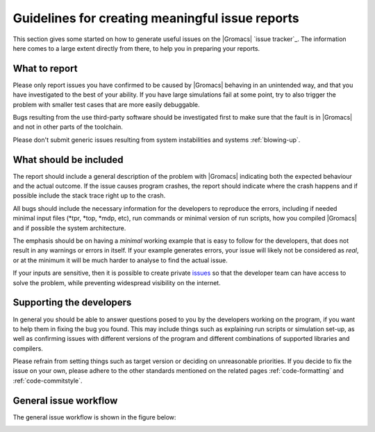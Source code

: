 Guidelines for creating meaningful issue reports
================================================
This section gives some started on how to generate useful issues on the
|Gromacs| `issue tracker`_. The information here comes to a large extent
directly from there, to help you in preparing your reports.

What to report
^^^^^^^^^^^^^^
Please only report issues you have confirmed to be caused by |Gromacs| behaving in an
unintended way, and that you have investigated to the best of your ability. If you have
large simulations fail at some point, try to also trigger the problem with smaller test
cases that are more easily debuggable.

Bugs resulting from the use third-party software should be investigated first to make sure
that the fault is in |Gromacs| and not in other parts of the toolchain.

Please don't submit generic issues resulting from system instabilities and systems :ref:`blowing-up`.

What should be included
^^^^^^^^^^^^^^^^^^^^^^^
The report should include a general description of the problem with |Gromacs| indicating 
both the expected behaviour and the actual outcome. If the issue causes program
crashes, the report should indicate where the crash happens and if possible
include the stack trace right up to the crash. 


All bugs should include the necessary information for the developers to reproduce the errors, 
including if needed minimal input files (\*tpr, \*top, \*mdp, etc),
run commands or minimal version of run scripts, how you compiled |Gromacs| and if possible the system architecture.


The emphasis should be on having a *minimal* working example that is easy to follow for the developers, that 
does not result in any warnings or errors in itself. If your example generates errors, your issue will likely
not be considered as *real*, or at the minimum it will be much harder to analyse to find the actual issue.


If your inputs are sensitive, then it is possible to create private `issues <issue tracker>`_
so that the developer team can have access to solve the problem, while preventing widespread
visibility on the internet.


Supporting the developers
^^^^^^^^^^^^^^^^^^^^^^^^^
In general you should be able to answer questions posed to you by the developers
working on the program, if you want to help them in fixing the bug you found. This may
include things such as explaining run scripts or simulation set-up, as well as 
confirming issues with different versions of the program and different combinations
of supported libraries and compilers. 


Please refrain from setting things such as target version or deciding on unreasonable priorities. If you decide
to fix the issue on your own, please adhere to the other standards mentioned on the related pages
:ref:`code-formatting` and :ref:`code-commitstyle`.


General issue workflow
^^^^^^^^^^^^^^^^^^^^^^

The general issue workflow is shown in the figure below:

.. image:: redmine-states.png
   :alt:  Sample procedure pathway for reported issues.


.. Text below is stolen from the old Gromacs web page

.. Before opening a new issue, take a minute and make it easy for everybody else (in particular the developers!) to help you - that way you are much more likely to get a solution to your problem.

.. 1. Isolate the problem as far as possible. If you submit a huge tpr file that sometimes fails after a million steps, it is pretty much guaranteed that nobody is going to debug it.

.. 2. Upload a single small example of how a simulation (or some other GROMACS program) crashes. This should ideally be a single (small) conf.gro file, topol.top, and grompp.mdp. Make sure that your input files are processed without warnings for the GROMACS version you are submitting a bug report for, and don't rely on some large external force field or long script. In most cases these additional files and warnings are of course completely unrelated to the problem, but particularly in that case you are helping others a lot by not having to take them into account.

.. 3. Provide a very concise report of exactly what commands you used (so it can be reproduced), what behavour you expected, and what you got.

.. 4. Please don't set a target version unless you are the person working on the bug.

.. 5. If you set the priority to "high" as a user, we assume this means you will also prioritize it yourself and provide close to instant feedback and/or help with testing. If you are a developer, setting the priority to "high" means you are working on fixing this bug yourself. In other words: Please do not set the priority to "high" just to get somebody else to fix it faster.

.. At some point it might be necessary to have more files (including those large scripts) to debug the problem, but you are much more likely to get help if developers do not have to search for files in several different places, read up on a number of threads on the mailing list, follow a long discussion about what you want to do, and then decipher scripts to understand what happened.
